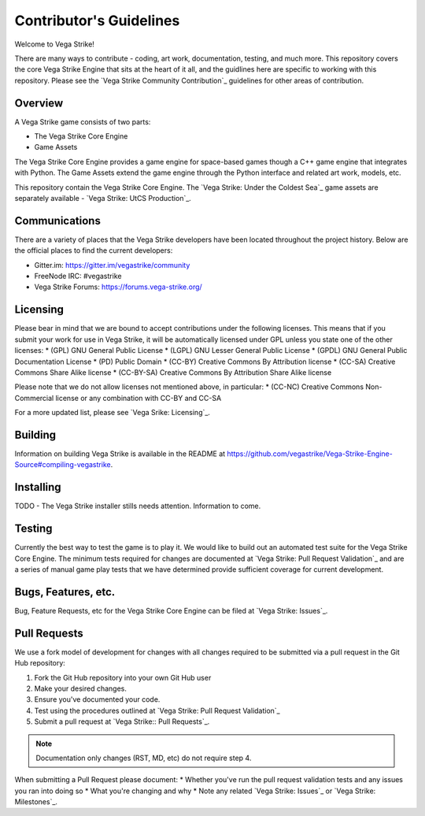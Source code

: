 ========================
Contributor's Guidelines
========================

Welcome to Vega Strike!

There are many ways to contribute - coding, art work, documentation, testing, and much more.
This repository covers the core Vega Strike Engine that sits at the heart of it all, and
the guidlines here are specific to working with this repository. Please see the
`Vega Strike Community Contribution`_ guidelines for other areas of contribution.

Overview
========

A Vega Strike game consists of two parts:

- The Vega Strike Core Engine
- Game Assets

The Vega Strike Core Engine provides a game engine for space-based games though a C++
game engine that integrates with Python. The Game Assets extend the game engine through
the Python interface and related art work, models, etc.

This repository contain the Vega Strike Core Engine. The `Vega Strike: Under the Coldest Sea`_
game assets are separately available - `Vega Strike: UtCS Production`_.

Communications
==============

There are a variety of places that the Vega Strike developers have been located throughout the project history.
Below are the official places to find the current developers:

* Gitter.im: https://gitter.im/vegastrike/community
* FreeNode IRC: #vegastrike
* Vega Strike Forums: https://forums.vega-strike.org/

Licensing
=========

Please bear in mind that we are bound to accept contributions under the following licenses. This means that if you submit your work for use in Vega Strike, it will be automatically licensed under GPL unless you state one of the other licenses:
* (GPL) GNU General Public License
* (LGPL) GNU Lesser General Public License
* (GPDL) GNU General Public Documentation License
* (PD) Public Domain
* (CC-BY) Creative Commons By Attribution license
* (CC-SA) Creative Commons Share Alike license
* (CC-BY-SA) Creative Commons By Attribution Share Alike license

Please note that we do not allow licenses not mentioned above, in particular:
* (CC-NC) Creative Commons Non-Commercial license or any combination with CC-BY and CC-SA

For a more updated list, please see `Vega Srike: Licensing`_.

Building
========

Information on building Vega Strike is available in the README at https://github.com/vegastrike/Vega-Strike-Engine-Source#compiling-vegastrike.

Installing
==========

TODO - The Vega Strike installer stills needs attention. Information to come.

Testing
=======

Currently the best way to test the game is to play it. We would like to build out an automated test suite for the
Vega Strike Core Engine. The minimum tests required for changes are documented at `Vega Strike: Pull Request Validation`_
and are a series of manual game play tests that we have determined provide sufficient coverage for current development.

Bugs, Features, etc.
====================

Bug, Feature Requests, etc for the Vega Strike Core Engine can be filed at `Vega Strike: Issues`_.

Pull Requests
=============

We use a fork model of development for changes with all changes required to be submitted via a pull request in the Git Hub
repository:

1. Fork the Git Hub repository into your own Git Hub user
2. Make your desired changes.
3. Ensure you've documented your code.
4. Test using the procedures outlined at `Vega Strike: Pull Request Validation`_
5. Submit a pull request at `Vega Strike:: Pull Requests`_.

.. note:: Documentation only changes (RST, MD, etc) do not require step 4.

When submitting a Pull Request please document:
* Whether you've run the pull request validation tests and any issues you ran into doing so
* What you're changing and why
* Note any related `Vega Strike: Issues`_ or `Vega Strike: Milestones`_.

.. _`Vega Strike Community Contribution` :: https://wiki.vega-strike.org/HowTo:Contribute
.. _`Vega Strike: Under the Coldest Sea` :: https://github.com/vegastrike/Assets-Masters
.. _`Vega Strike: UtCS Production` :: https://github.com/vegastrike/Assets-Production
.. _`Vega Srike: Licensing` :: https://wiki.vega-strike.org/Development:Graphics_Requirements#Licenses
.. _`Vega Strike: Issues` :: https://github.com/vegastrike/Vega-Strike-Engine-Source/issues
.. _`Vega Strike: Milestones` :: https://github.com/vegastrike/Vega-Strike-Engine-Source/milestones
.. _`Vega Strike: Pull Request Validation` :: https://github.com/vegastrike/Vega-Strike-Engine-Source/wiki/Pull-Request-Validation
.. _`Vega Strike:: Pull Requests` :: https://github.com/vegastrike/Vega-Strike-Engine-Source/pulls
